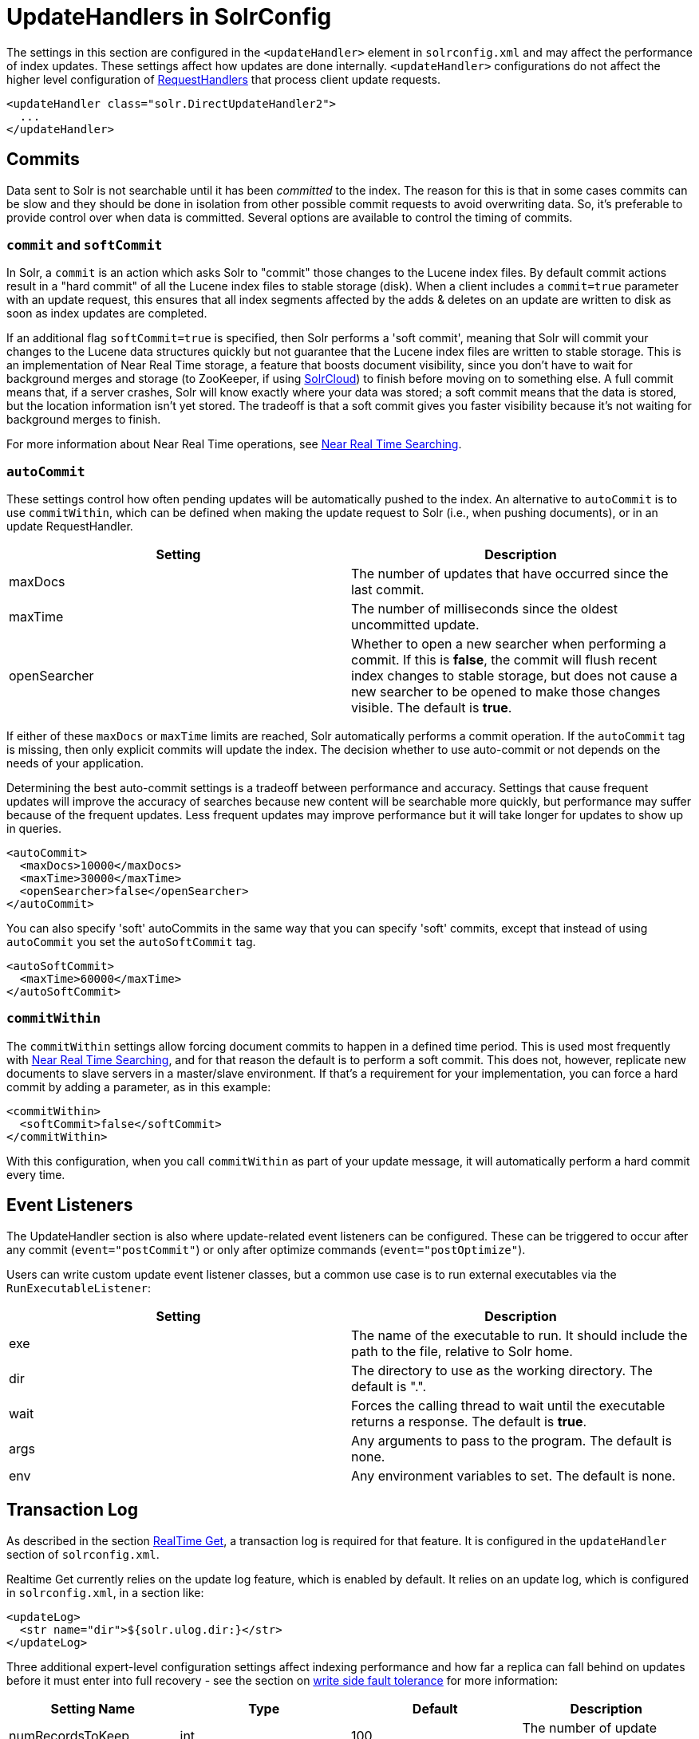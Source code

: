 = UpdateHandlers in SolrConfig
:page-shortname: updatehandlers-in-solrconfig
:page-permalink: updatehandlers-in-solrconfig.html

The settings in this section are configured in the `<updateHandler>` element in `solrconfig.xml` and may affect the performance of index updates. These settings affect how updates are done internally. `<updateHandler>` configurations do not affect the higher level configuration of <<requesthandlers-and-searchcomponents-in-solrconfig.adoc#requesthandlers-and-searchcomponents-in-solrconfig,RequestHandlers>> that process client update requests.

[source,xml]
----
<updateHandler class="solr.DirectUpdateHandler2">
  ...
</updateHandler>
----

[[UpdateHandlersinSolrConfig-Commits]]
== Commits

Data sent to Solr is not searchable until it has been _committed_ to the index. The reason for this is that in some cases commits can be slow and they should be done in isolation from other possible commit requests to avoid overwriting data. So, it's preferable to provide control over when data is committed. Several options are available to control the timing of commits.

[[UpdateHandlersinSolrConfig-commitandsoftCommit]]
=== `commit` and `softCommit`

In Solr, a `commit` is an action which asks Solr to "commit" those changes to the Lucene index files. By default commit actions result in a "hard commit" of all the Lucene index files to stable storage (disk). When a client includes a `commit=true` parameter with an update request, this ensures that all index segments affected by the adds & deletes on an update are written to disk as soon as index updates are completed.

If an additional flag `softCommit=true` is specified, then Solr performs a 'soft commit', meaning that Solr will commit your changes to the Lucene data structures quickly but not guarantee that the Lucene index files are written to stable storage. This is an implementation of Near Real Time storage, a feature that boosts document visibility, since you don't have to wait for background merges and storage (to ZooKeeper, if using <<solrcloud.adoc#solrcloud,SolrCloud>>) to finish before moving on to something else. A full commit means that, if a server crashes, Solr will know exactly where your data was stored; a soft commit means that the data is stored, but the location information isn't yet stored. The tradeoff is that a soft commit gives you faster visibility because it's not waiting for background merges to finish.

For more information about Near Real Time operations, see <<near-real-time-searching.adoc#near-real-time-searching,Near Real Time Searching>>.

[[UpdateHandlersinSolrConfig-autoCommit]]
=== `autoCommit`

These settings control how often pending updates will be automatically pushed to the index. An alternative to `autoCommit` is to use `commitWithin`, which can be defined when making the update request to Solr (i.e., when pushing documents), or in an update RequestHandler.

[width="100%",options="header",]
|===
|Setting |Description
|maxDocs |The number of updates that have occurred since the last commit.
|maxTime |The number of milliseconds since the oldest uncommitted update.
|openSearcher |Whether to open a new searcher when performing a commit. If this is **false**, the commit will flush recent index changes to stable storage, but does not cause a new searcher to be opened to make those changes visible. The default is **true**.
|===

If either of these `maxDocs` or `maxTime` limits are reached, Solr automatically performs a commit operation. If the `autoCommit` tag is missing, then only explicit commits will update the index. The decision whether to use auto-commit or not depends on the needs of your application.

Determining the best auto-commit settings is a tradeoff between performance and accuracy. Settings that cause frequent updates will improve the accuracy of searches because new content will be searchable more quickly, but performance may suffer because of the frequent updates. Less frequent updates may improve performance but it will take longer for updates to show up in queries.

[source,xml]
----
<autoCommit>
  <maxDocs>10000</maxDocs>
  <maxTime>30000</maxTime>
  <openSearcher>false</openSearcher>
</autoCommit>
----

You can also specify 'soft' autoCommits in the same way that you can specify 'soft' commits, except that instead of using `autoCommit` you set the `autoSoftCommit` tag.

[source,xml]
----
<autoSoftCommit>
  <maxTime>60000</maxTime>
</autoSoftCommit>
----

[[UpdateHandlersinSolrConfig-commitWithin]]
=== `commitWithin`

The `commitWithin` settings allow forcing document commits to happen in a defined time period. This is used most frequently with <<near-real-time-searching.adoc#near-real-time-searching,Near Real Time Searching>>, and for that reason the default is to perform a soft commit. This does not, however, replicate new documents to slave servers in a master/slave environment. If that's a requirement for your implementation, you can force a hard commit by adding a parameter, as in this example:

[source,xml]
----
<commitWithin>
  <softCommit>false</softCommit>
</commitWithin>
----

With this configuration, when you call `commitWithin` as part of your update message, it will automatically perform a hard commit every time.

[[UpdateHandlersinSolrConfig-EventListeners]]
== Event Listeners

The UpdateHandler section is also where update-related event listeners can be configured. These can be triggered to occur after any commit (`event="postCommit"`) or only after optimize commands (`event="postOptimize"`).

Users can write custom update event listener classes, but a common use case is to run external executables via the `RunExecutableListener`:

[width="100%",options="header",]
|===
|Setting |Description
|exe |The name of the executable to run. It should include the path to the file, relative to Solr home.
|dir |The directory to use as the working directory. The default is ".".
|wait |Forces the calling thread to wait until the executable returns a response. The default is **true**.
|args |Any arguments to pass to the program. The default is none.
|env |Any environment variables to set. The default is none.
|===

[[UpdateHandlersinSolrConfig-TransactionLog]]
== Transaction Log

As described in the section <<realtime-get.adoc#realtime-get,RealTime Get>>, a transaction log is required for that feature. It is configured in the `updateHandler` section of `solrconfig.xml`.

Realtime Get currently relies on the update log feature, which is enabled by default. It relies on an update log, which is configured in `solrconfig.xml`, in a section like:

[source,xml]
----
<updateLog>
  <str name="dir">${solr.ulog.dir:}</str>
</updateLog>
----

Three additional expert-level configuration settings affect indexing performance and how far a replica can fall behind on updates before it must enter into full recovery - see the section on <<read-and-write-side-fault-tolerance.adoc#ReadandWriteSideFaultTolerance-WriteSideFaultTolerance,write side fault tolerance>> for more information:

[width="100%",options="header",]
|===
|Setting Name |Type |Default |Description
|numRecordsToKeep |int |100 |The number of update records to keep per log
|maxNumLogsToKeep |int |10 |The maximum number of logs keep
|numVersionBuckets |int |65536 |The number of buckets used to keep track of max version values when checking for re-ordered updates; increase this value to reduce the cost of synchronizing access to version buckets during high-volume indexing, this requires (8 bytes (long) * numVersionBuckets) of heap space per Solr core.
|===

An example, to be included under `<config><updateHandler>` in `solrconfig.xml`, employing the above advanced settings:

[source,xml]
----
<updateLog>
  <str name="dir">${solr.ulog.dir:}</str>
  <int name="numRecordsToKeep">500</int>
  <int name="maxNumLogsToKeep">20</int>
  <int name="numVersionBuckets">65536</int>
</updateLog>
----
